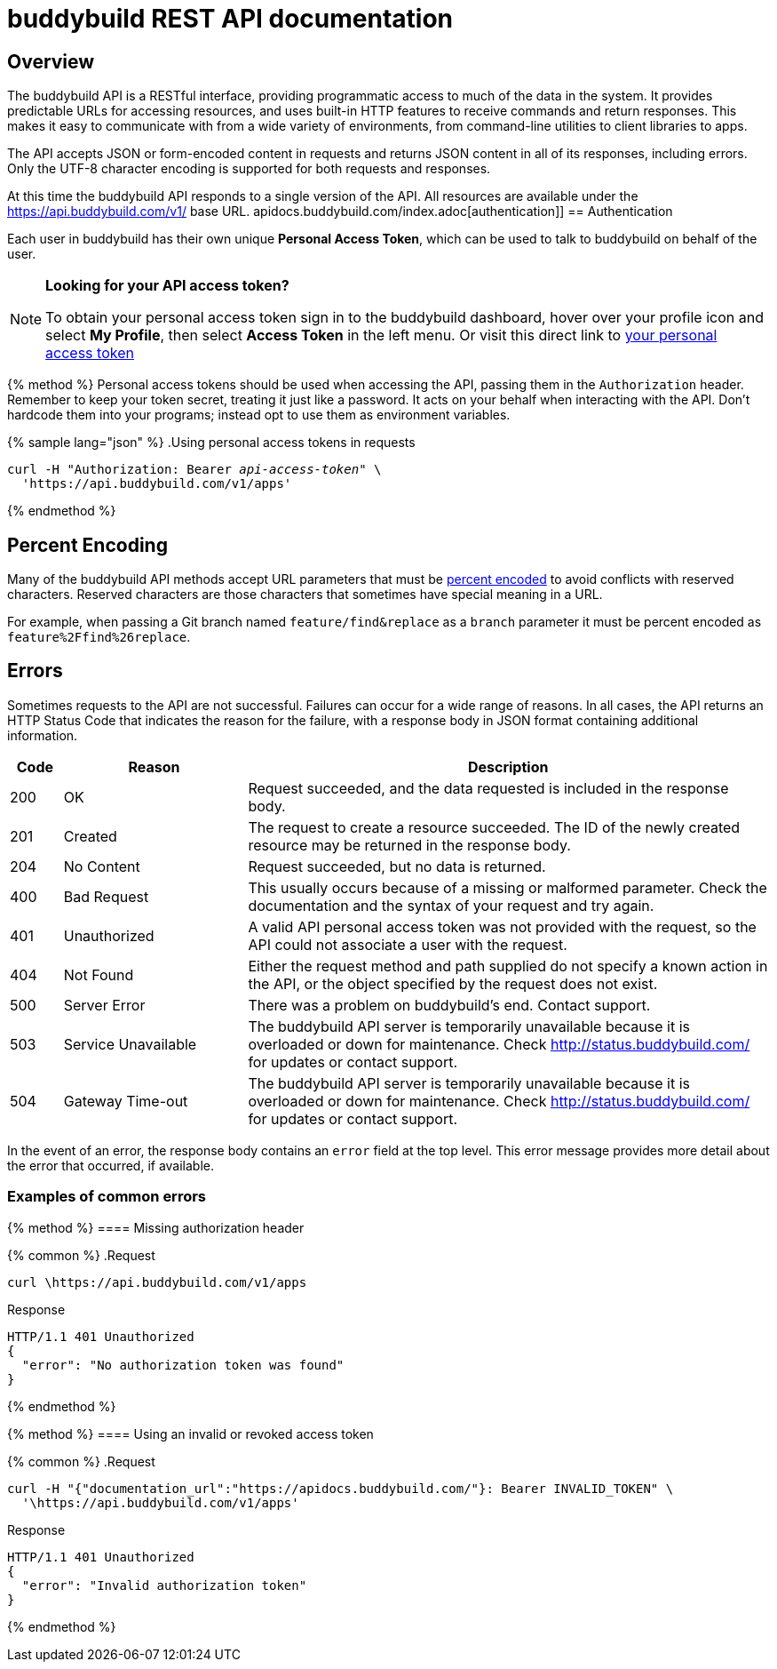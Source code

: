 = buddybuild REST API documentation

== Overview

The buddybuild API is a RESTful interface, providing programmatic access
to much of the data in the system. It provides predictable URLs for
accessing resources, and uses built-in HTTP features to receive commands
and return responses. This makes it easy to communicate with from a wide
variety of environments, from command-line utilities to client libraries
to apps.

The API accepts JSON or form-encoded content in requests and returns
JSON content in all of its responses, including errors. Only the UTF-8
character encoding is supported for both requests and responses.

At this time the buddybuild API responds to a single version of the API.
All resources are available under the https://api.buddybuild.com/v1/
base URL.
apidocs.buddybuild.com/index.adoc[authentication]]
== Authentication

Each user in buddybuild has their own unique *Personal Access Token*,
which can be used to talk to buddybuild on behalf of the user.

[NOTE]
======
**Looking for your API access token?**

To obtain your personal access token sign in to the buddybuild
dashboard, hover over your profile icon and select *My Profile*, then
select *Access Token* in the left menu. Or visit this direct link to
link:https://dashboard.buddybuild.com/account/access-token[your personal
access token^]
======

{% method %}
Personal access tokens should be used when accessing the API, passing
them in the `Authorization` header. Remember to keep your token secret,
treating it just like a password. It acts on your behalf when
interacting with the API. Don’t hardcode them into your programs;
instead opt to use them as environment variables.

{% sample lang="json" %}
.Using personal access tokens in requests
[source,json,subs="normal"]
curl -H "Authorization: Bearer [apitoken]_api-access-token_" \
  '\https://api.buddybuild.com/v1/apps'

{% endmethod %}

== Percent Encoding

Many of the buddybuild API methods accept URL parameters that must be
link:https://en.wikipedia.org/wiki/Percent-encoding[percent encoded] to
avoid conflicts with reserved characters. Reserved characters are those
characters that sometimes have special meaning in a URL.

For example, when passing a Git branch named `feature/find&replace` as a
`branch` parameter it must be percent encoded as
`feature%2Ffind%26replace`.

== Errors

Sometimes requests to the API are not successful. Failures can occur for
a wide range of reasons. In all cases, the API returns an HTTP Status
Code that indicates the reason for the failure, with a response body in
JSON format containing additional information.

[cols="^10a,35a,100a", options="header"]
|===
| Code
| Reason
| Description

| 200
| OK
| Request succeeded, and the data requested is included in the response body.

| 201
| Created
| The request to create a resource succeeded. The ID of the newly created
  resource may be returned in the response body.

| 204
| No Content
| Request succeeded, but no data is returned.

| 400
| Bad Request
| This usually occurs because of a missing or malformed parameter. Check
  the documentation and the syntax of your request and try again.

| 401
| Unauthorized
| A valid API personal access token was not provided with the request,
  so the API could not associate a user with the request.

| 404
| Not Found
| Either the request method and path supplied do not specify a known
  action in the API, or the object specified by the request does not
  exist.

| 500
| Server Error
| There was a problem on buddybuild’s end. Contact support.

| 503
| Service Unavailable
| The buddybuild API server is temporarily unavailable because it is
  overloaded or down for maintenance. Check http://status.buddybuild.com/
  for updates or contact support.

| 504
| Gateway Time-out
| The buddybuild API server is temporarily unavailable because it is
  overloaded or down for maintenance. Check
  http://status.buddybuild.com/ for updates or contact support.
|===

In the event of an error, the response body contains an `error`
field at the top level. This error message provides more detail about
the error that occurred, if available.

=== Examples of common errors

{% method %}
==== Missing authorization header

{% common %}
.Request
[source,bash]
curl \https://api.buddybuild.com/v1/apps

.Response
[source,json]
HTTP/1.1 401 Unauthorized
{
  "error": "No authorization token was found"
}

{% endmethod %}

{% method %}
==== Using an invalid or revoked access token

{% common %}
.Request
[source,json]
curl -H "{"documentation_url":"https://apidocs.buddybuild.com/"}: Bearer INVALID_TOKEN" \
  '\https://api.buddybuild.com/v1/apps'

.Response
[source,json]
HTTP/1.1 401 Unauthorized
{
  "error": "Invalid authorization token"
}

{% endmethod %}
